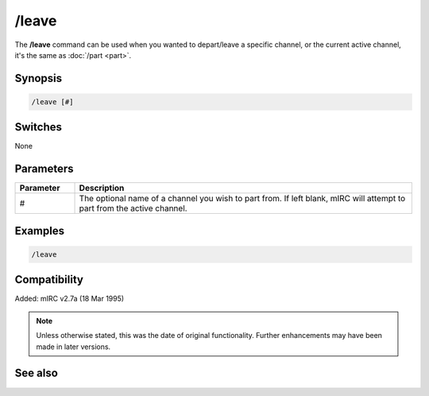 /leave
======

The **/leave** command can be used when you wanted to depart/leave a specific channel, or the current active channel, it's the same as :doc:`/part <part>`.


Synopsis
--------

.. code:: text

    /leave [#]

Switches
--------

None


Parameters
----------

.. list-table::
    :widths: 15 85
    :header-rows: 1

    * - Parameter
      - Description
    * - #
      - The optional name of a channel you wish to part from. If left blank, mIRC will attempt to part from the active channel.

Examples
---------

.. code:: text

    /leave

Compatibility
-------------

Added: mIRC v2.7a (18 Mar 1995)

.. note:: Unless otherwise stated, this was the date of original functionality. Further enhancements may have been made in later versions.

See also
--------

.. hlist::
    :columns: 4

    * :doc:`/partall <partall>`
    * :doc:`/part <part>`
